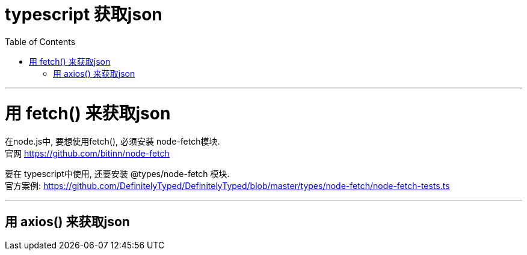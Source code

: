 
= typescript 获取json
:toc:

---

= 用 fetch() 来获取json

在node.js中, 要想使用fetch(), 必须安装 node-fetch模块. +
官网 https://github.com/bitinn/node-fetch


要在 typescript中使用, 还要安装 @types/node-fetch 模块. +
官方案例: https://github.com/DefinitelyTyped/DefinitelyTyped/blob/master/types/node-fetch/node-fetch-tests.ts







---

== 用 axios() 来获取json







